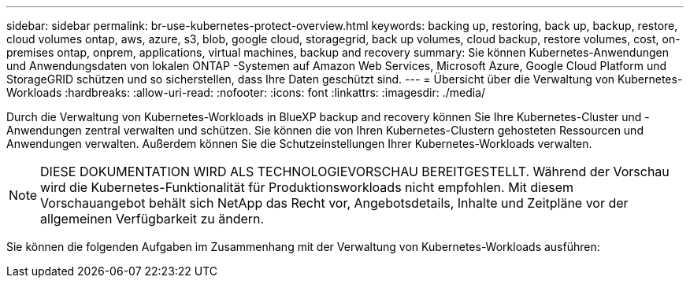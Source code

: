 ---
sidebar: sidebar 
permalink: br-use-kubernetes-protect-overview.html 
keywords: backing up, restoring, back up, backup, restore, cloud volumes ontap, aws, azure, s3, blob, google cloud, storagegrid, back up volumes, cloud backup, restore volumes, cost, on-premises ontap, onprem, applications, virtual machines, backup and recovery 
summary: Sie können Kubernetes-Anwendungen und Anwendungsdaten von lokalen ONTAP -Systemen auf Amazon Web Services, Microsoft Azure, Google Cloud Platform und StorageGRID schützen und so sicherstellen, dass Ihre Daten geschützt sind. 
---
= Übersicht über die Verwaltung von Kubernetes-Workloads
:hardbreaks:
:allow-uri-read: 
:nofooter: 
:icons: font
:linkattrs: 
:imagesdir: ./media/


[role="lead"]
Durch die Verwaltung von Kubernetes-Workloads in BlueXP backup and recovery können Sie Ihre Kubernetes-Cluster und -Anwendungen zentral verwalten und schützen. Sie können die von Ihren Kubernetes-Clustern gehosteten Ressourcen und Anwendungen verwalten. Außerdem können Sie die Schutzeinstellungen Ihrer Kubernetes-Workloads verwalten.


NOTE: DIESE DOKUMENTATION WIRD ALS TECHNOLOGIEVORSCHAU BEREITGESTELLT. Während der Vorschau wird die Kubernetes-Funktionalität für Produktionsworkloads nicht empfohlen. Mit diesem Vorschauangebot behält sich NetApp das Recht vor, Angebotsdetails, Inhalte und Zeitpläne vor der allgemeinen Verfügbarkeit zu ändern.

Sie können die folgenden Aufgaben im Zusammenhang mit der Verwaltung von Kubernetes-Workloads ausführen:
